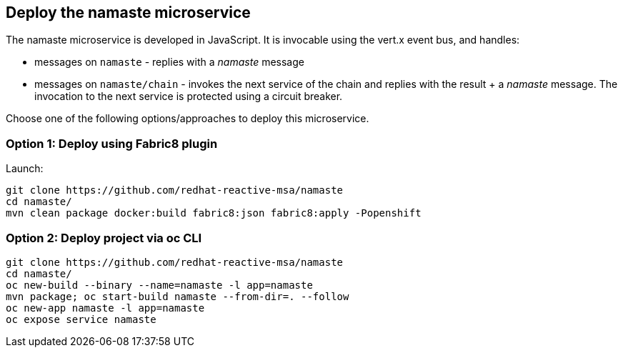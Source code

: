 ## Deploy the namaste microservice

The namaste microservice is developed in JavaScript. It is invocable using the vert.x event bus, and handles:

* messages on `namaste` - replies with a _namaste_ message
* messages on `namaste/chain` - invokes the next service of the chain and replies with the result + a _namaste_ message. The invocation to the next service is protected using a circuit breaker.

Choose one of the following options/approaches to deploy this microservice.

### Option 1: Deploy using Fabric8 plugin

Launch:

[source]
----
git clone https://github.com/redhat-reactive-msa/namaste
cd namaste/
mvn clean package docker:build fabric8:json fabric8:apply -Popenshift
----

### Option 2: Deploy project via oc CLI

[source]
----
git clone https://github.com/redhat-reactive-msa/namaste
cd namaste/
oc new-build --binary --name=namaste -l app=namaste
mvn package; oc start-build namaste --from-dir=. --follow
oc new-app namaste -l app=namaste
oc expose service namaste
----
